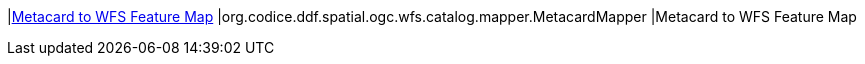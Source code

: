 |<<org.codice.ddf.spatial.ogc.wfs.catalog.mapper.MetacardMapper,Metacard to WFS Feature Map>>
|org.codice.ddf.spatial.ogc.wfs.catalog.mapper.MetacardMapper
|Metacard to WFS Feature Map

